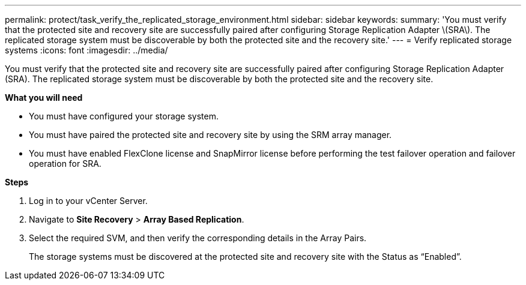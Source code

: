 ---
permalink: protect/task_verify_the_replicated_storage_environment.html
sidebar: sidebar
keywords:
summary: 'You must verify that the protected site and recovery site are successfully paired after configuring Storage Replication Adapter \(SRA\). The replicated storage system must be discoverable by both the protected site and the recovery site.'
---
= Verify replicated storage systems
:icons: font
:imagesdir: ../media/

[.lead]
You must verify that the protected site and recovery site are successfully paired after configuring Storage Replication Adapter (SRA). The replicated storage system must be discoverable by both the protected site and the recovery site.

*What you will need*

* You must have configured your storage system.
* You must have paired the protected site and recovery site by using the SRM array manager.
* You must have enabled FlexClone license and SnapMirror license before performing the test failover operation and failover operation for SRA.

*Steps*

. Log in to your vCenter Server.
. Navigate to *Site Recovery* > *Array Based Replication*.
. Select the required SVM, and then verify the corresponding details in the Array Pairs.
+
The storage systems must be discovered at the protected site and recovery site with the Status as "`Enabled`".
